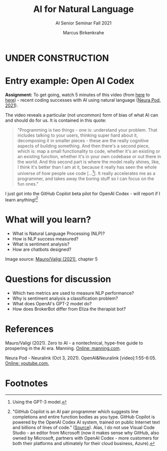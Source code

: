 #+TITLE:AI for Natural Language
#+AUTHOR:Marcus Birkenkrahe
#+SUBTITLE: AI Senior Seminar Fall 2021
#+STARTUP:overview
#+OPTIONS:hideblocks
#+OPTIONS: toc:nil num:nil ^:nil
#+INFOJS_OPT: :view:info
* UNDER CONSTRUCTION

  [[./img/underconstruction.gif]]

* Entry example: Open AI Codex

  *Assignment:* To get going, watch 5 minutes of this video (from [[https://youtu.be/ISa10TrJK7w?t=115][here]]
  to [[https://youtu.be/ISa10TrJK7w?t=367][here]]) - recent coding successes with AI using natural language
  ([[neurapod][Neura Pod, 2021]]).
  
  The video reveals a particular (not uncommon) form of bias of what
  AI can and should do for us. It is contained in this quote:

  #+begin_quote
  "Programming is two things - one is: understand your problem. That
  includes talking to your users, thinking super hard about it,
  decomposing it in smaller pieces - these are the really cognitive
  aspects of building something. And then there's a second piece,
  which is: map a small functionality to code, whether it's an
  existing or an existing function, whether it's in your own codebase
  or out there in the world. And this second part is where the model
  really shines, like, I think it's better than I am at it, because it
  really has seen the whole universe of how people use code
  [...[fn:4]]. It really accelerates me as a programmer, and takes
  away the boring stuff so I can focus on the fun ones."
  #+end_quote

  I just got into the GitHub Copilot beta pilot for OpenAI Codex -
  will report if I learn anything![fn:5]
  
* What will you learn?

  * What is Natural Language Processing (NLP)?
  * How is NLP success measured?
  * What is sentiment analysis?
  * How are chatbots designed?

  Image source: [[zero2ai][Mauro/Valigi (2021)]], chapter 5

* Questions for discussion

  * Which two metrics are used to measure NLP performance?
  * Why is sentiment analysis a classification problem?
  * What does OpenAI's GPT-2 model do?
  * How does BrokerBot differ from Eliza the therapist bot?
  
* References

  <<zero2ai>> Mauro/Valigi (2021). Zero to AI - a nontechnical,
  hype-free guide to prospering in the AI era. Manning. [[https://www.manning.com/books/zero-to-ai][Online:
  manning.com]].

  <<neurapod>> Neura Pod - Neuralink (Oct 3, 2021). OpenAI&Neuralink
  [video]:1:55-6:05. [[https://youtu.be/ISa10TrJK7w][Online: youtube.com.]]

* Footnotes

[fn:5]"GitHub Copilot is an AI pair programmer which suggests line
completions and entire function bodies as you type. GitHub Copilot is
powered by the OpenAI Codex AI system, trained on public Internet text
and billions of lines of code." ([[https://marketplace.visualstudio.com/items?itemName=GitHub.copilot][Source]]). Alas, I do not use Visual
Code Studio - an editor from Microsoft (now it makes sense why GitHub,
also owned by Microsoft, partners with OpenAI Codex - more customers
for both their platforms and ultimately for their cloud business, Azure).

[fn:4]Using the GPT-3 model. 

[fn:2]The relationship between AI and ML is briefly explained in AIMA
at the start. Part V of the book deals exclusively with machine
learning. The distinctions (data science, AI, machine learning) are
not precise at all though.

[fn:3]We discussed some of them in class. Some issues were also
mentioned by Andrew Ng: data validation and availability; change
management (for deployment); scaling; value identification;
maintenance/debugging.

[fn:1](1) Predicting final grades from midterm and other student
performance data. (2) Predicting how much/which products a customer
will buy depending on his purchasing history. (3) Predicting if a
customer will buy or bail. (3) Predicting if email is spam or not. (4)
Predicting if an image is a cat or dog (or neither).
